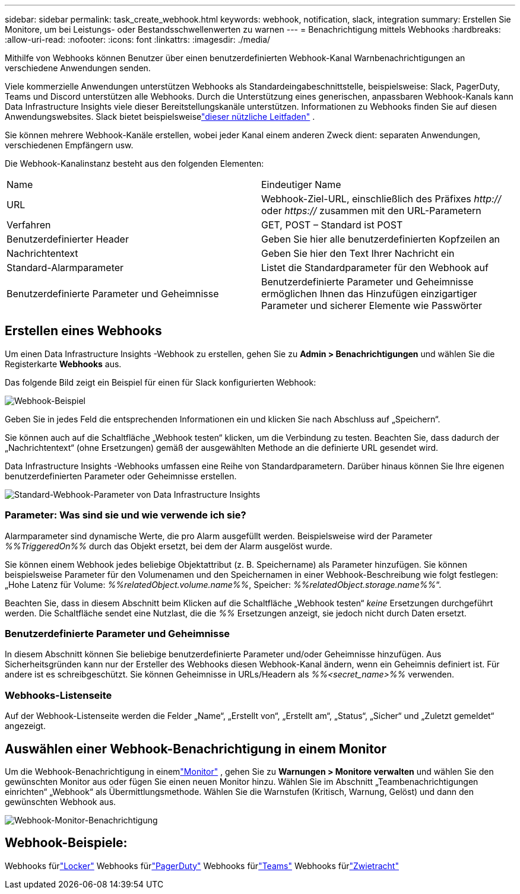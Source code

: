 ---
sidebar: sidebar 
permalink: task_create_webhook.html 
keywords: webhook, notification, slack, integration 
summary: Erstellen Sie Monitore, um bei Leistungs- oder Bestandsschwellenwerten zu warnen 
---
= Benachrichtigung mittels Webhooks
:hardbreaks:
:allow-uri-read: 
:nofooter: 
:icons: font
:linkattrs: 
:imagesdir: ./media/


[role="lead"]
Mithilfe von Webhooks können Benutzer über einen benutzerdefinierten Webhook-Kanal Warnbenachrichtigungen an verschiedene Anwendungen senden.

Viele kommerzielle Anwendungen unterstützen Webhooks als Standardeingabeschnittstelle, beispielsweise: Slack, PagerDuty, Teams und Discord unterstützen alle Webhooks.  Durch die Unterstützung eines generischen, anpassbaren Webhook-Kanals kann Data Infrastructure Insights viele dieser Bereitstellungskanäle unterstützen.  Informationen zu Webhooks finden Sie auf diesen Anwendungswebsites.  Slack bietet beispielsweiselink:https://api.slack.com/messaging/webhooks["dieser nützliche Leitfaden"] .

Sie können mehrere Webhook-Kanäle erstellen, wobei jeder Kanal einem anderen Zweck dient: separaten Anwendungen, verschiedenen Empfängern usw.

Die Webhook-Kanalinstanz besteht aus den folgenden Elementen:

|===


| Name | Eindeutiger Name 


| URL | Webhook-Ziel-URL, einschließlich des Präfixes _http://_ oder _https://_ zusammen mit den URL-Parametern 


| Verfahren | GET, POST – Standard ist POST 


| Benutzerdefinierter Header | Geben Sie hier alle benutzerdefinierten Kopfzeilen an 


| Nachrichtentext | Geben Sie hier den Text Ihrer Nachricht ein 


| Standard-Alarmparameter | Listet die Standardparameter für den Webhook auf 


| Benutzerdefinierte Parameter und Geheimnisse | Benutzerdefinierte Parameter und Geheimnisse ermöglichen Ihnen das Hinzufügen einzigartiger Parameter und sicherer Elemente wie Passwörter 
|===


== Erstellen eines Webhooks

Um einen Data Infrastructure Insights -Webhook zu erstellen, gehen Sie zu *Admin > Benachrichtigungen* und wählen Sie die Registerkarte *Webhooks* aus.

Das folgende Bild zeigt ein Beispiel für einen für Slack konfigurierten Webhook:

image:Webhook_Example_Slack.png["Webhook-Beispiel"]

Geben Sie in jedes Feld die entsprechenden Informationen ein und klicken Sie nach Abschluss auf „Speichern“.

Sie können auch auf die Schaltfläche „Webhook testen“ klicken, um die Verbindung zu testen.  Beachten Sie, dass dadurch der „Nachrichtentext“ (ohne Ersetzungen) gemäß der ausgewählten Methode an die definierte URL gesendet wird.

Data Infrastructure Insights -Webhooks umfassen eine Reihe von Standardparametern.  Darüber hinaus können Sie Ihre eigenen benutzerdefinierten Parameter oder Geheimnisse erstellen.

image:Webhook_Default_Parameters.png["Standard-Webhook-Parameter von Data Infrastructure Insights"]



=== Parameter: Was sind sie und wie verwende ich sie?

Alarmparameter sind dynamische Werte, die pro Alarm ausgefüllt werden.  Beispielsweise wird der Parameter _%%TriggeredOn%%_ durch das Objekt ersetzt, bei dem der Alarm ausgelöst wurde.

Sie können einem Webhook jedes beliebige Objektattribut (z. B. Speichername) als Parameter hinzufügen.  Sie können beispielsweise Parameter für den Volumenamen und den Speichernamen in einer Webhook-Beschreibung wie folgt festlegen: „Hohe Latenz für Volume: _%%relatedObject.volume.name%%_, Speicher: _%%relatedObject.storage.name%%_“.

Beachten Sie, dass in diesem Abschnitt beim Klicken auf die Schaltfläche „Webhook testen“ _keine_ Ersetzungen durchgeführt werden. Die Schaltfläche sendet eine Nutzlast, die die _%%_ Ersetzungen anzeigt, sie jedoch nicht durch Daten ersetzt.



=== Benutzerdefinierte Parameter und Geheimnisse

In diesem Abschnitt können Sie beliebige benutzerdefinierte Parameter und/oder Geheimnisse hinzufügen.  Aus Sicherheitsgründen kann nur der Ersteller des Webhooks diesen Webhook-Kanal ändern, wenn ein Geheimnis definiert ist.  Für andere ist es schreibgeschützt.  Sie können Geheimnisse in URLs/Headern als _%%<secret_name>%%_ verwenden.



=== Webhooks-Listenseite

Auf der Webhook-Listenseite werden die Felder „Name“, „Erstellt von“, „Erstellt am“, „Status“, „Sicher“ und „Zuletzt gemeldet“ angezeigt.



== Auswählen einer Webhook-Benachrichtigung in einem Monitor

Um die Webhook-Benachrichtigung in einemlink:task_create_monitor.html["Monitor"] , gehen Sie zu *Warnungen > Monitore verwalten* und wählen Sie den gewünschten Monitor aus oder fügen Sie einen neuen Monitor hinzu.  Wählen Sie im Abschnitt „Teambenachrichtigungen einrichten“ „Webhook“ als Übermittlungsmethode.  Wählen Sie die Warnstufen (Kritisch, Warnung, Gelöst) und dann den gewünschten Webhook aus.

image:Webhook_Monitor_Notify.png["Webhook-Monitor-Benachrichtigung"]



== Webhook-Beispiele:

Webhooks fürlink:task_webhook_example_slack.html["Locker"] Webhooks fürlink:task_webhook_example_pagerduty.html["PagerDuty"] Webhooks fürlink:task_webhook_example_teams.html["Teams"] Webhooks fürlink:task_webhook_example_discord.html["Zwietracht"]
